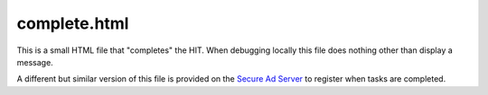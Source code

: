 complete.html
===============

This is a small HTML file that "completes" the HIT.
When debugging locally this file does nothing other
than display a message.

A different but similar version of this file is provided on 
the `Secure Ad Server <../secure_ad_server.html>`__ to 
register when tasks are completed.